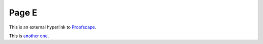 Page E
======

This is an external hyperlink to Proofscape_.

This is `another one <https://proofscape.org>`_.


.. _Proofscape: https://proofscape.org
